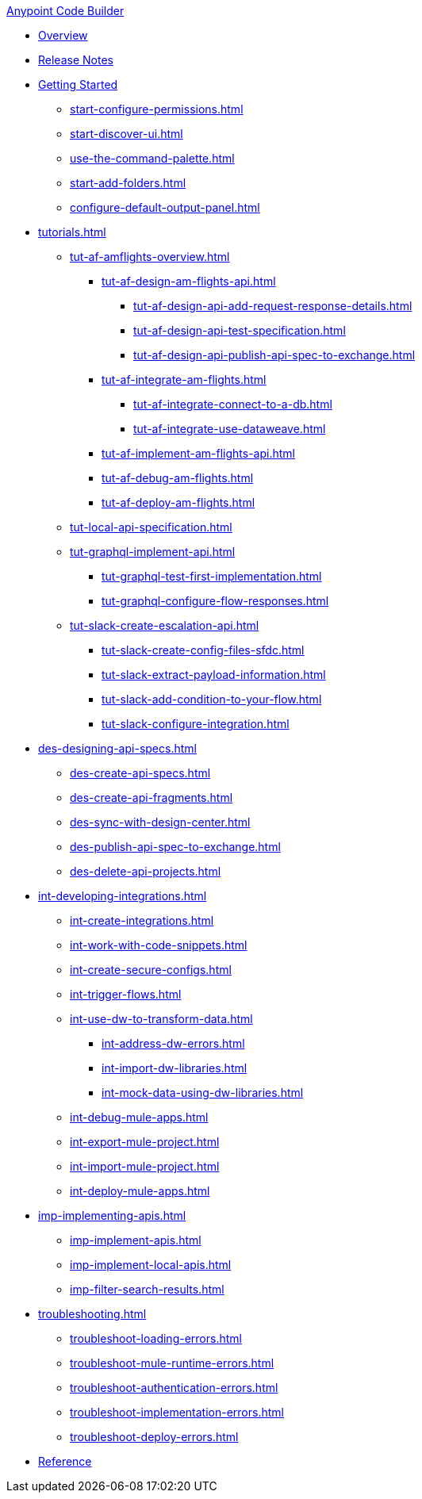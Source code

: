 .xref:index.adoc[Anypoint Code Builder]
* xref:index.adoc[Overview]
* xref:acb-release-notes.adoc[Release Notes]

* xref:start-acb.adoc[Getting Started]
** xref:start-configure-permissions.adoc[]
** xref:start-discover-ui.adoc[]
//TODO: CONSIDER moving command-palette to troubleshooting 
** xref:use-the-command-palette.adoc[]
** xref:start-add-folders.adoc[]
//TODO: better to tweak for troubleshooting? (It's about Mule DX Server; not setting a default output panel)
** xref:configure-default-output-panel.adoc[]


// TUTORIALS
* xref:tutorials.adoc[]

** xref:tut-af-amflights-overview.adoc[]
*** xref:tut-af-design-am-flights-api.adoc[]
**** xref:tut-af-design-api-add-request-response-details.adoc[]
**** xref:tut-af-design-api-test-specification.adoc[]
**** xref:tut-af-design-api-publish-api-spec-to-exchange.adoc[]

*** xref:tut-af-integrate-am-flights.adoc[]
**** xref:tut-af-integrate-connect-to-a-db.adoc[]
**** xref:tut-af-integrate-use-dataweave.adoc[]

*** xref:tut-af-implement-am-flights-api.adoc[]
*** xref:tut-af-debug-am-flights.adoc[]
*** xref:tut-af-deploy-am-flights.adoc[]

** xref:tut-local-api-specification.adoc[]

** xref:tut-graphql-implement-api.adoc[]
*** xref:tut-graphql-test-first-implementation.adoc[]
*** xref:tut-graphql-configure-flow-responses.adoc[]

** xref:tut-slack-create-escalation-api.adoc[]
*** xref:tut-slack-create-config-files-sfdc.adoc[]
*** xref:tut-slack-extract-payload-information.adoc[]
*** xref:tut-slack-add-condition-to-your-flow.adoc[]
*** xref:tut-slack-configure-integration.adoc[]


// DESIGN
* xref:des-designing-api-specs.adoc[]
** xref:des-create-api-specs.adoc[]
** xref:des-create-api-fragments.adoc[]
** xref:des-sync-with-design-center.adoc[]
** xref:des-publish-api-spec-to-exchange.adoc[]
** xref:des-delete-api-projects.adoc[]

// INTEGRATE
* xref:int-developing-integrations.adoc[]
** xref:int-create-integrations.adoc[]
** xref:int-work-with-code-snippets.adoc[]
** xref:int-create-secure-configs.adoc[]
** xref:int-trigger-flows.adoc[]
** xref:int-use-dw-to-transform-data.adoc[]
*** xref:int-address-dw-errors.adoc[]
*** xref:int-import-dw-libraries.adoc[]
*** xref:int-mock-data-using-dw-libraries.adoc[]
** xref:int-debug-mule-apps.adoc[]
** xref:int-export-mule-project.adoc[]
** xref:int-import-mule-project.adoc[]
** xref:int-deploy-mule-apps.adoc[]

// IMPLEMENT
* xref:imp-implementing-apis.adoc[]
** xref:imp-implement-apis.adoc[]
** xref:imp-implement-local-apis.adoc[]
** xref:imp-filter-search-results.adoc[]

* xref:troubleshooting.adoc[]
** xref:troubleshoot-loading-errors.adoc[]
** xref:troubleshoot-mule-runtime-errors.adoc[]
** xref:troubleshoot-authentication-errors.adoc[]
** xref:troubleshoot-implementation-errors.adoc[]
** xref:troubleshoot-deploy-errors.adoc[]

* xref:acb-components.adoc[Reference]





